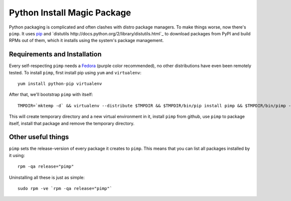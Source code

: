 Python Install Magic Package
============================

Python packaging is complicated and often clashes with distro package managers.
To make things worse, now there's ``pimp``. It uses `pip
<https://pypi.python.org/pypi/pip>`_ and `distutils
http://docs.python.org/2/library/distutils.html`_ to download packages from
PyPI and build RPMs out of them, which it installs using the system's package
management.

Requirements and Installation
-----------------------------

Every self-respecting ``pimp`` needs a `Fedora <http://fedoraproject.org/>`_
(purple color recommended), no other distributions have even been remotely
tested. To install ``pimp``, first install pip using ``yum`` and
``virtualenv``::

  yum install python-pip virtualenv

After that, we'll bootstrap ``pimp`` with itself::

  TMPDIR=`mktemp -d` && virtualenv --distribute $TMPDIR && $TMPDIR/bin/pip install pimp && $TMPDIR/bin/pimp --python /usr/bin/python install pimp && rm -rf $TMPDIR

This will create temporary directory and a new virtual environment in it,
install ``pimp`` from github, use ``pimp`` to package itself, install that
package and remove the temporary directory.

Other useful things
-------------------

``pimp`` sets the release-version of every package it creates to ``pimp``. This
means that you can list all packages installed by it using::

  rpm -qa release="pimp"

Uninstalling all these is just as simple::

  sudo rpm -ve `rpm -qa release="pimp"`
